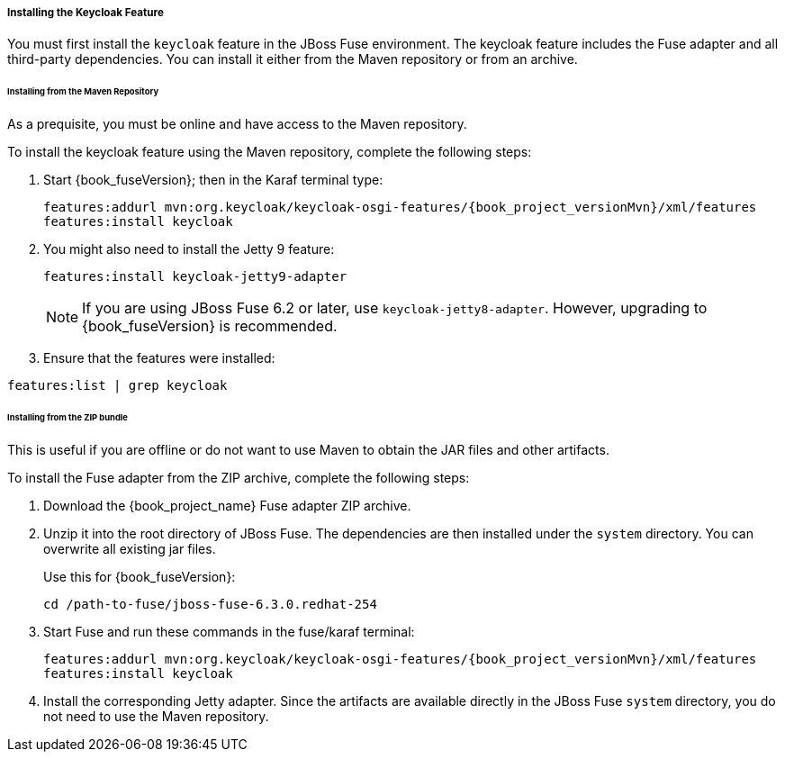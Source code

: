 
[[_fuse_install_feature]]
===== Installing the Keycloak Feature

You must first install the `keycloak` feature in the JBoss Fuse environment. The keycloak feature includes the Fuse adapter and all third-party dependencies. You can install it either from the Maven repository or from an archive.

====== Installing from the Maven Repository

As a prequisite, you must be online and have access to the Maven repository.

ifeval::[{book_community}==true]
For community it's sufficient to be online as all the artifacts and 3rd party dependencies should be available in the maven central repository.
endif::[]
ifeval::[{book_product}==true]
For {book_project_name} you first need to configure a proper Maven repository, so you can install the artifacts. For more information see the
https://access.redhat.com/maven-repository[JBoss Enterprise Maven repository] page.

Assuming the Maven repository is https://maven.repository.redhat.com/ga/, add the following to the `$FUSE_HOME/etc/org.ops4j.pax.url.mvn.cfg` file and add the repository to the list of supported repositories. For example:

[source]
----
 org.ops4j.pax.url.mvn.repositories= \
    https://maven.repository.redhat.com/ga@id=redhat.product.repo
    http://repo1.maven.org/maven2@id=maven.central.repo, \
    ...
----
endif::[]

To install the keycloak feature using the Maven repository, complete the following steps:

. Start {book_fuseVersion}; then in the Karaf terminal type:
+
[source,subs="attributes"]
----
features:addurl mvn:org.keycloak/keycloak-osgi-features/{book_project_versionMvn}/xml/features
features:install keycloak
----

. You might also need to install the Jetty 9 feature:
+
[source]
----
features:install keycloak-jetty9-adapter
----
+
NOTE: If you are using JBoss Fuse 6.2 or later, use `keycloak-jetty8-adapter`. However, upgrading to {book_fuseVersion} is recommended.

. Ensure that the features were installed:

[source]
----
features:list | grep keycloak
----

====== Installing from the ZIP bundle

This is useful if you are offline or do not want to use Maven to obtain the JAR files and other artifacts.

To install the Fuse adapter from the ZIP archive, complete the following steps:

. Download the {book_project_name} Fuse adapter ZIP archive.
. Unzip it into the root directory of JBoss Fuse. The dependencies are then installed under the `system` directory. You can overwrite all existing jar files.
+
Use this for {book_fuseVersion}:
+
[source,subs="attributes"]
----
cd /path-to-fuse/jboss-fuse-6.3.0.redhat-254
ifeval::[{book_community}==true]
unzip -q /path-to-adapter-zip/keycloak-fuse-adapter-{book_project_versionMvn}.zip
endif::[]
ifeval::[{book_product}==true]
unzip -q /path-to-adapter-zip/rh-sso-{book_project_version}-fuse-adapter.zip
endif::[]
----
. Start Fuse and run these commands in the fuse/karaf terminal:
+
[source,subs="attributes"]
----
features:addurl mvn:org.keycloak/keycloak-osgi-features/{book_project_versionMvn}/xml/features
features:install keycloak
----

. Install the corresponding Jetty adapter. Since the artifacts are available directly in the JBoss Fuse `system` directory, you do not need to use the Maven repository.

